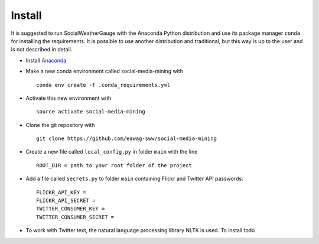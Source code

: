 Install
=======

It is suggested to run SocialWeatherGauge with the Anaconda Python distribution and use its package manager ``conda`` for installing the requirements. It is possible to use another distribution and traditional, but this way is up to the user and is not described in detail.


-  Install `Anaconda <https://www.continuum.io/downloads>`__
-  Make a new conda environment called social-media-mining with

   ::

       conda env create -f .conda_requirements.yml

-  Activate this new environment with

   ::

       source activate social-media-mining

-  Clone the git repository with

   ::

       git clone https://github.com/eawag-sww/social-media-mining

-  Create a new file called ``local_config.py`` in folder ``main`` with
   the line

   ::

       ROOT_DIR = path to your root folder of the project

-  Add a file called ``secrets.py`` to folder ``main`` containing Flickr
   and Twitter API passwords:

   ::

       FLICKR_API_KEY = 
       FLICKR_API_SECRET = 
       TWITTER_CONSUMER_KEY =  
       TWITTER_CONSUMER_SECRET = 

-  To work with Twitter text, the natural language processing library
   NLTK is used. To install todo
